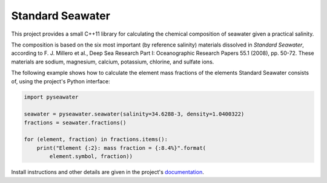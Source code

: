 .. documentation start

Standard Seawater
=================

This project provides a small C++11 library for calculating the chemical
composition of seawater given a practical salinity.

The composition is based on the six most important (by reference salinity)
materials dissolved in *Standard Seawater*, according to F. J. Millero et al.,
Deep Sea Research Part I: Oceanographic Research Papers 55.1 (2008), pp. 50-72.
These materials are sodium, magnesium, calcium, potassium, chlorine, and
sulfate ions.

The following example shows how to calculate the element mass fractions of the
elements Standard Seawater consists of, using the project's Python interface:

.. code:: python

   import pyseawater

   seawater = pyseawater.seawater(salinity=34.6288-3, density=1.0400322)
   fractions = seawater.fractions()

   for (element, fraction) in fractions.items():
       print("Element {:2}: mass fraction = {:8.4%}".format(
           element.symbol, fraction))


.. documentation stop
Install instructions and other details are given in the project's
`documentation`_.


.. Links
.. _documentation:
   https://kkrings.github.io/seawater/

